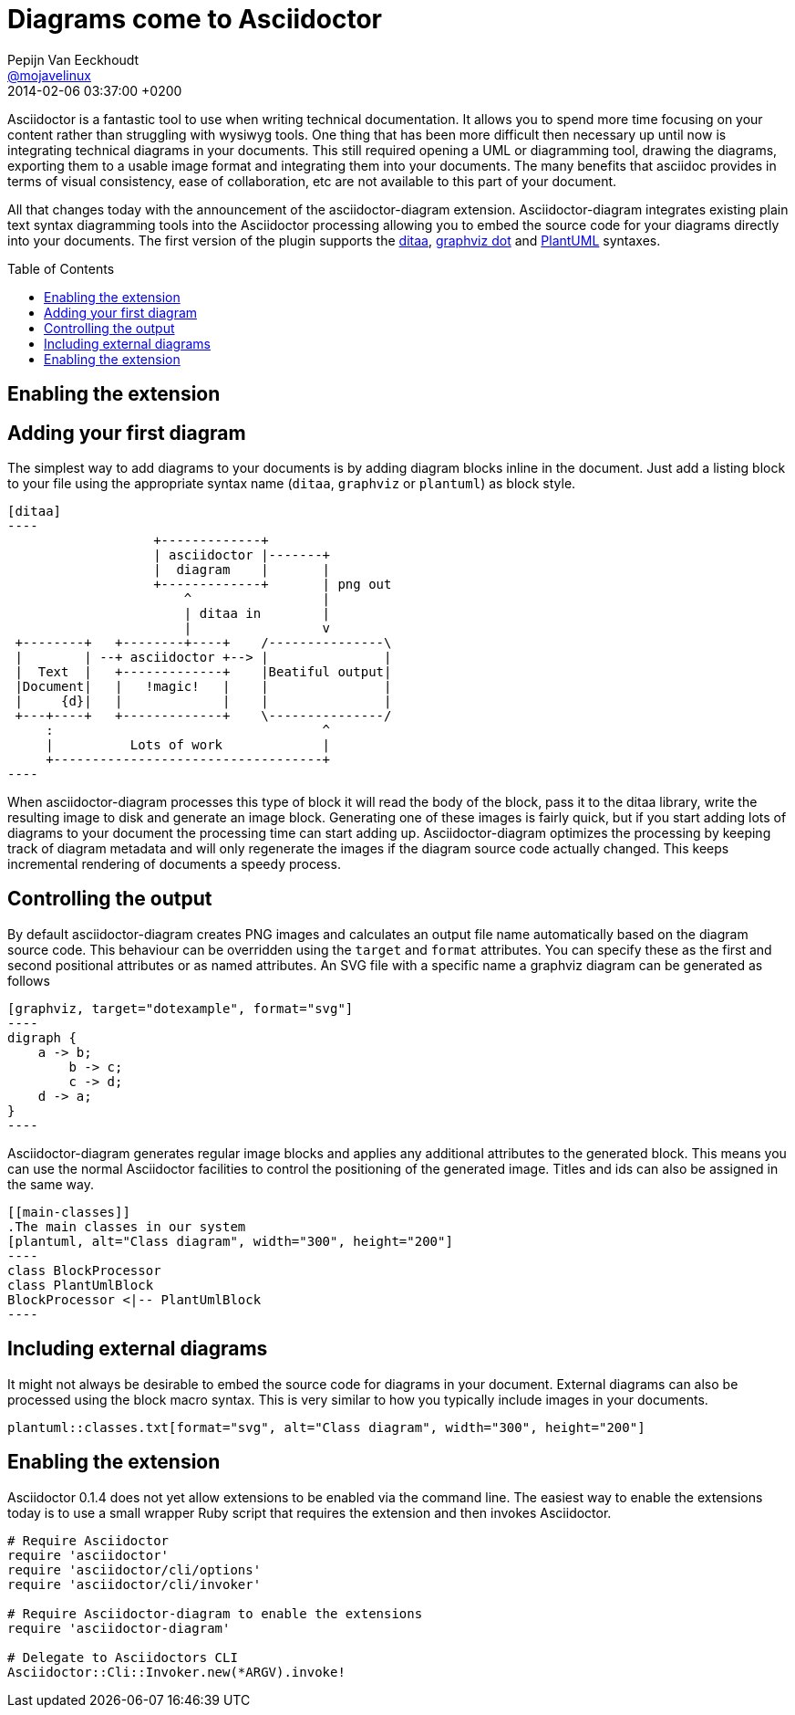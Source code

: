 = Diagrams come to Asciidoctor
Pepijn Van Eeckhoudt <https://github.com/pepijnve[@mojavelinux]>
2014-02-04
:revdate: 2014-02-06 03:37:00 +0200
ifndef::env-opal[]
:toc:
:toc-placement: preamble
endif::[]
ifndef::awestruct[]
:imagesdir: ../images
endif::[]
:icons: font
:page-tags: [github]
:asciidoctor-uri: http://asciidoctor.org
:pygments-uri: http://pygments.org

Asciidoctor is a fantastic tool to use when writing technical documentation.
It allows you to spend more time focusing on your content rather than struggling with wysiwyg tools.
One thing that has been more difficult then necessary up until now is integrating technical diagrams in your documents.
This still required opening a UML or diagramming tool, drawing the diagrams, exporting them to a usable image format and integrating them into your documents.
The many benefits that asciidoc provides in terms of visual consistency, ease of collaboration, etc are not available to this part of your document.

All that changes today with the announcement of the asciidoctor-diagram extension.
Asciidoctor-diagram integrates existing plain text syntax diagramming tools into the Asciidoctor processing allowing you to embed the source code for your diagrams directly into your documents.
The first version of the plugin supports the http://ditaa.sourceforge.net[ditaa], http://www.graphviz.org/content/dot-language[graphviz dot] and http://www.plantuml.com[PlantUML] syntaxes.

== Enabling the extension


== Adding your first diagram

The simplest way to add diagrams to your documents is by adding diagram blocks inline in the document.
Just add a listing block to your file using the appropriate syntax name (`ditaa`, `graphviz` or `plantuml`) as block style.

[source]
---------
[ditaa]
----
                   +-------------+
                   | asciidoctor |-------+
                   |  diagram    |       |
                   +-------------+       | png out
                       ^                 |
                       | ditaa in        |
                       |                 v
 +--------+   +--------+----+    /---------------\
 |        | --+ asciidoctor +--> |               |
 |  Text  |   +-------------+    |Beatiful output|
 |Document|   |   !magic!   |    |               |
 |     {d}|   |             |    |               |
 +---+----+   +-------------+    \---------------/
     :                                   ^
     |          Lots of work             |
     +-----------------------------------+
----
---------

When asciidoctor-diagram processes this type of block it will read the body of the block, pass it to the ditaa library, write the resulting image to disk and generate an image block.
Generating one of these images is fairly quick, but if you start adding lots of diagrams to your document the processing time can start adding up.
Asciidoctor-diagram optimizes the processing by keeping track of diagram metadata and will only regenerate the images if the diagram source code actually changed.
This keeps incremental rendering of documents a speedy process.

== Controlling the output

By default asciidoctor-diagram creates PNG images and calculates an output file name automatically based on the diagram source code.
This behaviour can be overridden using the `target` and `format` attributes.
You can specify these as the first and second positional attributes or as named attributes.
An SVG file with a specific name a graphviz diagram can be generated as follows

[source]
---------
[graphviz, target="dotexample", format="svg"]
----
digraph {
    a -> b;
	b -> c;
	c -> d;
    d -> a;
}
----
---------

Asciidoctor-diagram generates regular image blocks and applies any additional attributes to the generated block.
This means you can use the normal Asciidoctor facilities to control the positioning of the generated image.
Titles and ids can also be assigned in the same way.

[source]
---------
[[main-classes]]
.The main classes in our system
[plantuml, alt="Class diagram", width="300", height="200"]
----
class BlockProcessor
class PlantUmlBlock
BlockProcessor <|-- PlantUmlBlock
----
---------

== Including external diagrams

It might not always be desirable to embed the source code for diagrams in your document.
External diagrams can also be processed using the block macro syntax.
This is very similar to how you typically include images in your documents.

[source]
---------
plantuml::classes.txt[format="svg", alt="Class diagram", width="300", height="200"]
---------

== Enabling the extension

Asciidoctor 0.1.4 does not yet allow extensions to be enabled via the command line.
The easiest way to enable the extensions today is to use a small wrapper Ruby script that requires the extension and then invokes Asciidoctor.

[source,ruby]
----
# Require Asciidoctor
require 'asciidoctor'
require 'asciidoctor/cli/options'
require 'asciidoctor/cli/invoker'

# Require Asciidoctor-diagram to enable the extensions
require 'asciidoctor-diagram'

# Delegate to Asciidoctors CLI
Asciidoctor::Cli::Invoker.new(*ARGV).invoke!
----